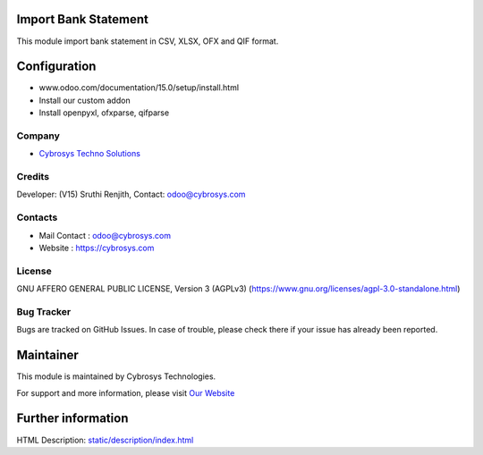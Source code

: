 .. image:: https://img.shields.io/badge/licence-AGPL--3-blue.svg
    :target: https://www.gnu.org/licenses/agpl-3.0-standalone.html
    :alt: License: AGPL-3

Import Bank Statement
=====================
This module import bank statement in CSV, XLSX, OFX and QIF format.

Configuration
=============
- www.odoo.com/documentation/15.0/setup/install.html
- Install our custom addon
- Install openpyxl, ofxparse, qifparse

Company
-------
* `Cybrosys Techno Solutions <https://cybrosys.com/>`__

Credits
-------
Developer: (V15) Sruthi Renjith, Contact: odoo@cybrosys.com

Contacts
--------
* Mail Contact : odoo@cybrosys.com
* Website : https://cybrosys.com

License
-------
GNU AFFERO GENERAL PUBLIC LICENSE, Version 3 (AGPLv3)
(https://www.gnu.org/licenses/agpl-3.0-standalone.html)

Bug Tracker
-----------
Bugs are tracked on GitHub Issues. In case of trouble, please check there if your issue has already been reported.

Maintainer
==========
.. image:: https://cybrosys.com/images/logo.png
   :target: https://cybrosys.com

This module is maintained by Cybrosys Technologies.

For support and more information, please visit `Our Website <https://cybrosys.com/>`__

Further information
===================
HTML Description: `<static/description/index.html>`__
